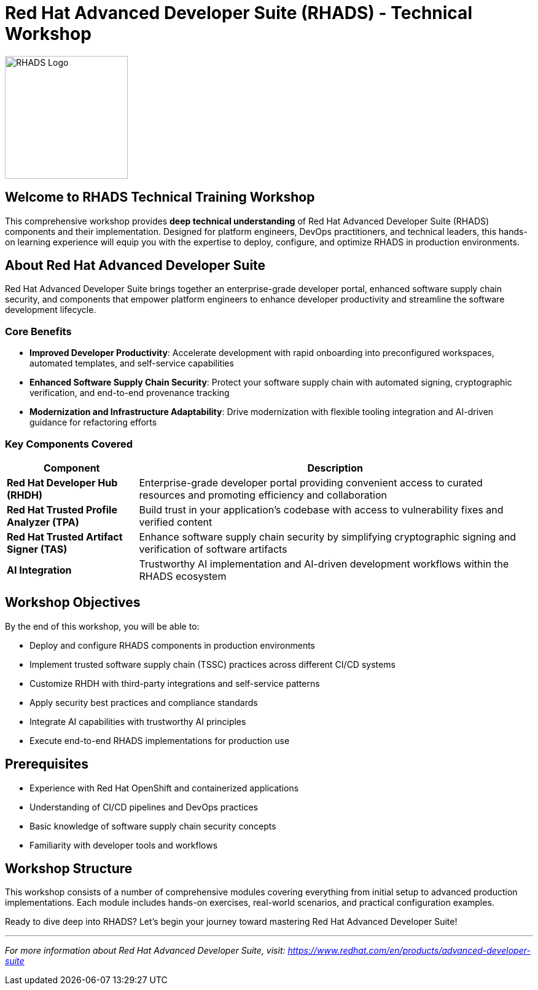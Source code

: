 = Red Hat Advanced Developer Suite (RHADS) - Technical Workshop

image::rhads-logo.png[RHADS Logo,align="center",width=200]

== Welcome to RHADS Technical Training Workshop

This comprehensive workshop provides **deep technical understanding** of Red Hat Advanced Developer Suite (RHADS) components and their implementation. Designed for platform engineers, DevOps practitioners, and technical leaders, this hands-on learning experience will equip you with the expertise to deploy, configure, and optimize RHADS in production environments.

== About Red Hat Advanced Developer Suite

Red Hat Advanced Developer Suite brings together an enterprise-grade developer portal, enhanced software supply chain security, and components that empower platform engineers to enhance developer productivity and streamline the software development lifecycle.

=== Core Benefits

* **Improved Developer Productivity**: Accelerate development with rapid onboarding into preconfigured workspaces, automated templates, and self-service capabilities
* **Enhanced Software Supply Chain Security**: Protect your software supply chain with automated signing, cryptographic verification, and end-to-end provenance tracking
* **Modernization and Infrastructure Adaptability**: Drive modernization with flexible tooling integration and AI-driven guidance for refactoring efforts

=== Key Components Covered

[cols="1,3"]
|===
| Component | Description

| **Red Hat Developer Hub (RHDH)**
| Enterprise-grade developer portal providing convenient access to curated resources and promoting efficiency and collaboration

| **Red Hat Trusted Profile Analyzer (TPA)**
| Build trust in your application's codebase with access to vulnerability fixes and verified content

| **Red Hat Trusted Artifact Signer (TAS)**
| Enhance software supply chain security by simplifying cryptographic signing and verification of software artifacts

| **AI Integration**
| Trustworthy AI implementation and AI-driven development workflows within the RHADS ecosystem
|===

== Workshop Objectives

By the end of this workshop, you will be able to:

* Deploy and configure RHADS components in production environments
* Implement trusted software supply chain (TSSC) practices across different CI/CD systems
* Customize RHDH with third-party integrations and self-service patterns
* Apply security best practices and compliance standards
* Integrate AI capabilities with trustworthy AI principles
* Execute end-to-end RHADS implementations for production use

== Prerequisites

* Experience with Red Hat OpenShift and containerized applications
* Understanding of CI/CD pipelines and DevOps practices
* Basic knowledge of software supply chain security concepts
* Familiarity with developer tools and workflows

== Workshop Structure

This workshop consists of a number of comprehensive modules covering everything from initial setup to advanced production implementations. Each module includes hands-on exercises, real-world scenarios, and practical configuration examples.

Ready to dive deep into RHADS? Let's begin your journey toward mastering Red Hat Advanced Developer Suite!

---

_For more information about Red Hat Advanced Developer Suite, visit: https://www.redhat.com/en/products/advanced-developer-suite_
